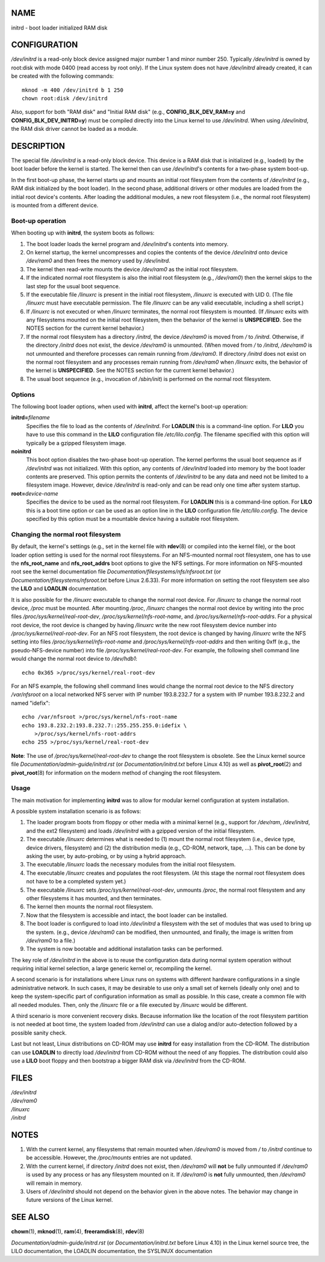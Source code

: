 NAME
====

initrd - boot loader initialized RAM disk

CONFIGURATION
=============

*/dev/initrd* is a read-only block device assigned major number 1 and
minor number 250. Typically */dev/initrd* is owned by root:disk with
mode 0400 (read access by root only). If the Linux system does not have
*/dev/initrd* already created, it can be created with the following
commands:

::

   mknod -m 400 /dev/initrd b 1 250
   chown root:disk /dev/initrd

Also, support for both "RAM disk" and "Initial RAM disk" (e.g.,
**CONFIG_BLK_DEV_RAM=y** and **CONFIG_BLK_DEV_INITRD=y**) must be
compiled directly into the Linux kernel to use */dev/initrd*. When using
*/dev/initrd*, the RAM disk driver cannot be loaded as a module.

DESCRIPTION
===========

The special file */dev/initrd* is a read-only block device. This device
is a RAM disk that is initialized (e.g., loaded) by the boot loader
before the kernel is started. The kernel then can use */dev/initrd*'s
contents for a two-phase system boot-up.

In the first boot-up phase, the kernel starts up and mounts an initial
root filesystem from the contents of */dev/initrd* (e.g., RAM disk
initialized by the boot loader). In the second phase, additional drivers
or other modules are loaded from the initial root device's contents.
After loading the additional modules, a new root filesystem (i.e., the
normal root filesystem) is mounted from a different device.

Boot-up operation
-----------------

When booting up with **initrd**, the system boots as follows:

1. The boot loader loads the kernel program and */dev/initrd*'s contents
   into memory.

2. On kernel startup, the kernel uncompresses and copies the contents of
   the device */dev/initrd* onto device */dev/ram0* and then frees the
   memory used by */dev/initrd*.

3. The kernel then read-write mounts the device */dev/ram0* as the
   initial root filesystem.

4. If the indicated normal root filesystem is also the initial root
   filesystem (e.g., */dev/ram0*) then the kernel skips to the last step
   for the usual boot sequence.

5. If the executable file */linuxrc* is present in the initial root
   filesystem, */linuxrc* is executed with UID 0. (The file */linuxrc*
   must have executable permission. The file */linuxrc* can be any valid
   executable, including a shell script.)

6. If */linuxrc* is not executed or when */linuxrc* terminates, the
   normal root filesystem is mounted. (If */linuxrc* exits with any
   filesystems mounted on the initial root filesystem, then the behavior
   of the kernel is **UNSPECIFIED**. See the NOTES section for the
   current kernel behavior.)

7. If the normal root filesystem has a directory */initrd*, the device
   */dev/ram0* is moved from */* to */initrd*. Otherwise, if the
   directory */initrd* does not exist, the device */dev/ram0* is
   unmounted. (When moved from */* to */initrd*, */dev/ram0* is not
   unmounted and therefore processes can remain running from
   */dev/ram0*. If directory */initrd* does not exist on the normal root
   filesystem and any processes remain running from */dev/ram0* when
   */linuxrc* exits, the behavior of the kernel is **UNSPECIFIED**. See
   the NOTES section for the current kernel behavior.)

8. The usual boot sequence (e.g., invocation of */sbin/init*) is
   performed on the normal root filesystem.

Options
-------

The following boot loader options, when used with **initrd**, affect the
kernel's boot-up operation:

**initrd=**\ *filename*
   Specifies the file to load as the contents of */dev/initrd*. For
   **LOADLIN** this is a command-line option. For **LILO** you have to
   use this command in the **LILO** configuration file
   */etc/lilo.config*. The filename specified with this option will
   typically be a gzipped filesystem image.

**noinitrd**
   This boot option disables the two-phase boot-up operation. The kernel
   performs the usual boot sequence as if */dev/initrd* was not
   initialized. With this option, any contents of */dev/initrd* loaded
   into memory by the boot loader contents are preserved. This option
   permits the contents of */dev/initrd* to be any data and need not be
   limited to a filesystem image. However, device */dev/initrd* is
   read-only and can be read only one time after system startup.

**root=**\ *device-name*
   Specifies the device to be used as the normal root filesystem. For
   **LOADLIN** this is a command-line option. For **LILO** this is a
   boot time option or can be used as an option line in the **LILO**
   configuration file */etc/lilo.config*. The device specified by this
   option must be a mountable device having a suitable root filesystem.

Changing the normal root filesystem
-----------------------------------

By default, the kernel's settings (e.g., set in the kernel file with
**rdev**\ (8) or compiled into the kernel file), or the boot loader
option setting is used for the normal root filesystems. For an
NFS-mounted normal root filesystem, one has to use the **nfs_root_name**
and **nfs_root_addrs** boot options to give the NFS settings. For more
information on NFS-mounted root see the kernel documentation file
*Documentation/filesystems/nfs/nfsroot.txt* (or
*Documentation/filesystems/nfsroot.txt* before Linux 2.6.33). For more
information on setting the root filesystem see also the **LILO** and
**LOADLIN** documentation.

It is also possible for the */linuxrc* executable to change the normal
root device. For */linuxrc* to change the normal root device, */proc*
must be mounted. After mounting */proc*, */linuxrc* changes the normal
root device by writing into the proc files
*/proc/sys/kernel/real-root-dev*, */proc/sys/kernel/nfs-root-name*, and
*/proc/sys/kernel/nfs-root-addrs*. For a physical root device, the root
device is changed by having */linuxrc* write the new root filesystem
device number into */proc/sys/kernel/real-root-dev*. For an NFS root
filesystem, the root device is changed by having */linuxrc* write the
NFS setting into files */proc/sys/kernel/nfs-root-name* and
*/proc/sys/kernel/nfs-root-addrs* and then writing 0xff (e.g., the
pseudo-NFS-device number) into file */proc/sys/kernel/real-root-dev*.
For example, the following shell command line would change the normal
root device to */dev/hdb1*:

::

   echo 0x365 >/proc/sys/kernel/real-root-dev

For an NFS example, the following shell command lines would change the
normal root device to the NFS directory */var/nfsroot* on a local
networked NFS server with IP number 193.8.232.7 for a system with IP
number 193.8.232.2 and named "idefix":

::

   echo /var/nfsroot >/proc/sys/kernel/nfs-root-name
   echo 193.8.232.2:193.8.232.7::255.255.255.0:idefix \
       >/proc/sys/kernel/nfs-root-addrs
   echo 255 >/proc/sys/kernel/real-root-dev

**Note**: The use of */proc/sys/kernel/real-root-dev* to change the root
filesystem is obsolete. See the Linux kernel source file
*Documentation/admin-guide/initrd.rst* (or *Documentation/initrd.txt*
before Linux 4.10) as well as **pivot_root**\ (2) and
**pivot_root**\ (8) for information on the modern method of changing the
root filesystem.

Usage
-----

The main motivation for implementing **initrd** was to allow for modular
kernel configuration at system installation.

A possible system installation scenario is as follows:

1. The loader program boots from floppy or other media with a minimal
   kernel (e.g., support for */dev/ram*, */dev/initrd*, and the ext2
   filesystem) and loads */dev/initrd* with a gzipped version of the
   initial filesystem.

2. The executable */linuxrc* determines what is needed to (1) mount the
   normal root filesystem (i.e., device type, device drivers,
   filesystem) and (2) the distribution media (e.g., CD-ROM, network,
   tape, ...). This can be done by asking the user, by auto-probing, or
   by using a hybrid approach.

3. The executable */linuxrc* loads the necessary modules from the
   initial root filesystem.

4. The executable */linuxrc* creates and populates the root filesystem.
   (At this stage the normal root filesystem does not have to be a
   completed system yet.)

5. The executable */linuxrc* sets */proc/sys/kernel/real-root-dev*,
   unmounts */proc*, the normal root filesystem and any other
   filesystems it has mounted, and then terminates.

6. The kernel then mounts the normal root filesystem.

7. Now that the filesystem is accessible and intact, the boot loader can
   be installed.

8. The boot loader is configured to load into */dev/initrd* a filesystem
   with the set of modules that was used to bring up the system. (e.g.,
   device */dev/ram0* can be modified, then unmounted, and finally, the
   image is written from */dev/ram0* to a file.)

9. The system is now bootable and additional installation tasks can be
   performed.

The key role of */dev/initrd* in the above is to reuse the configuration
data during normal system operation without requiring initial kernel
selection, a large generic kernel or, recompiling the kernel.

A second scenario is for installations where Linux runs on systems with
different hardware configurations in a single administrative network. In
such cases, it may be desirable to use only a small set of kernels
(ideally only one) and to keep the system-specific part of configuration
information as small as possible. In this case, create a common file
with all needed modules. Then, only the */linuxrc* file or a file
executed by */linuxrc* would be different.

A third scenario is more convenient recovery disks. Because information
like the location of the root filesystem partition is not needed at boot
time, the system loaded from */dev/initrd* can use a dialog and/or
auto-detection followed by a possible sanity check.

Last but not least, Linux distributions on CD-ROM may use **initrd** for
easy installation from the CD-ROM. The distribution can use **LOADLIN**
to directly load */dev/initrd* from CD-ROM without the need of any
floppies. The distribution could also use a **LILO** boot floppy and
then bootstrap a bigger RAM disk via */dev/initrd* from the CD-ROM.

FILES
=====

| */dev/initrd*
| */dev/ram0*
| */linuxrc*
| */initrd*

NOTES
=====

1. With the current kernel, any filesystems that remain mounted when
   */dev/ram0* is moved from */* to */initrd* continue to be accessible.
   However, the */proc/mounts* entries are not updated.

2. With the current kernel, if directory */initrd* does not exist, then
   */dev/ram0* will **not** be fully unmounted if */dev/ram0* is used by
   any process or has any filesystem mounted on it. If */dev/ram0* is
   **not** fully unmounted, then */dev/ram0* will remain in memory.

3. Users of */dev/initrd* should not depend on the behavior given in the
   above notes. The behavior may change in future versions of the Linux
   kernel.

SEE ALSO
========

**chown**\ (1), **mknod**\ (1), **ram**\ (4), **freeramdisk**\ (8),
**rdev**\ (8)

*Documentation/admin-guide/initrd.rst* (or *Documentation/initrd.txt*
before Linux 4.10) in the Linux kernel source tree, the LILO
documentation, the LOADLIN documentation, the SYSLINUX documentation
